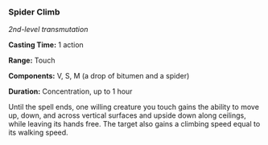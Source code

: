*** Spider Climb
:PROPERTIES:
:CUSTOM_ID: spider-climb
:END:
/2nd-level transmutation/

*Casting Time:* 1 action

*Range:* Touch

*Components:* V, S, M (a drop of bitumen and a spider)

*Duration:* Concentration, up to 1 hour

Until the spell ends, one willing creature you touch gains the ability
to move up, down, and across vertical surfaces and upside down along
ceilings, while leaving its hands free. The target also gains a climbing
speed equal to its walking speed.

